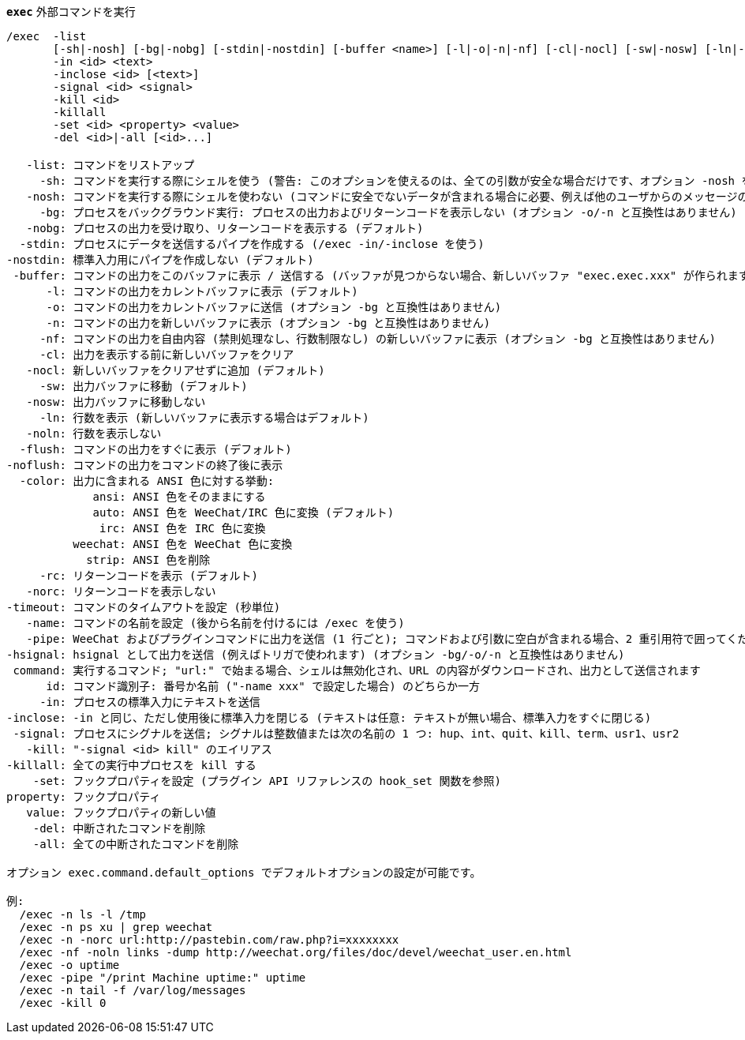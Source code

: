 [[command_exec_exec]]
[command]*`exec`* 外部コマンドを実行::

----
/exec  -list
       [-sh|-nosh] [-bg|-nobg] [-stdin|-nostdin] [-buffer <name>] [-l|-o|-n|-nf] [-cl|-nocl] [-sw|-nosw] [-ln|-noln] [-flush|-noflush] [-color ansi|auto|irc|weechat|strip] [-rc|-norc] [-timeout <timeout>] [-name <name>] [-pipe <command>] [-hsignal <name>] <command>
       -in <id> <text>
       -inclose <id> [<text>]
       -signal <id> <signal>
       -kill <id>
       -killall
       -set <id> <property> <value>
       -del <id>|-all [<id>...]

   -list: コマンドをリストアップ
     -sh: コマンドを実行する際にシェルを使う (警告: このオプションを使えるのは、全ての引数が安全な場合だけです、オプション -nosh を参照)
   -nosh: コマンドを実行する際にシェルを使わない (コマンドに安全でないデータが含まれる場合に必要、例えば他のユーザからのメッセージの内容) (デフォルト)
     -bg: プロセスをバックグラウンド実行: プロセスの出力およびリターンコードを表示しない (オプション -o/-n と互換性はありません)
   -nobg: プロセスの出力を受け取り、リターンコードを表示する (デフォルト)
  -stdin: プロセスにデータを送信するパイプを作成する (/exec -in/-inclose を使う)
-nostdin: 標準入力用にパイプを作成しない (デフォルト)
 -buffer: コマンドの出力をこのバッファに表示 / 送信する (バッファが見つからない場合、新しいバッファ "exec.exec.xxx" が作られます)
      -l: コマンドの出力をカレントバッファに表示 (デフォルト)
      -o: コマンドの出力をカレントバッファに送信 (オプション -bg と互換性はありません)
      -n: コマンドの出力を新しいバッファに表示 (オプション -bg と互換性はありません)
     -nf: コマンドの出力を自由内容 (禁則処理なし、行数制限なし) の新しいバッファに表示 (オプション -bg と互換性はありません)
     -cl: 出力を表示する前に新しいバッファをクリア
   -nocl: 新しいバッファをクリアせずに追加 (デフォルト)
     -sw: 出力バッファに移動 (デフォルト)
   -nosw: 出力バッファに移動しない
     -ln: 行数を表示 (新しいバッファに表示する場合はデフォルト)
   -noln: 行数を表示しない
  -flush: コマンドの出力をすぐに表示 (デフォルト)
-noflush: コマンドの出力をコマンドの終了後に表示
  -color: 出力に含まれる ANSI 色に対する挙動:
             ansi: ANSI 色をそのままにする
             auto: ANSI 色を WeeChat/IRC 色に変換 (デフォルト)
              irc: ANSI 色を IRC 色に変換
          weechat: ANSI 色を WeeChat 色に変換
            strip: ANSI 色を削除
     -rc: リターンコードを表示 (デフォルト)
   -norc: リターンコードを表示しない
-timeout: コマンドのタイムアウトを設定 (秒単位)
   -name: コマンドの名前を設定 (後から名前を付けるには /exec を使う)
   -pipe: WeeChat およびプラグインコマンドに出力を送信 (1 行ごと); コマンドおよび引数に空白が含まれる場合、2 重引用符で囲ってください; 引数 $line はその行で置換されます (デフォルトではコマンドの後ろに空白を付けてから行を追加します) (オプション -bg/-o/-n と互換性はありません)
-hsignal: hsignal として出力を送信 (例えばトリガで使われます) (オプション -bg/-o/-n と互換性はありません)
 command: 実行するコマンド; "url:" で始まる場合、シェルは無効化され、URL の内容がダウンロードされ、出力として送信されます
      id: コマンド識別子: 番号か名前 ("-name xxx" で設定した場合) のどちらか一方
     -in: プロセスの標準入力にテキストを送信
-inclose: -in と同じ、ただし使用後に標準入力を閉じる (テキストは任意: テキストが無い場合、標準入力をすぐに閉じる)
 -signal: プロセスにシグナルを送信; シグナルは整数値または次の名前の 1 つ: hup、int、quit、kill、term、usr1、usr2
   -kill: "-signal <id> kill" のエイリアス
-killall: 全ての実行中プロセスを kill する
    -set: フックプロパティを設定 (プラグイン API リファレンスの hook_set 関数を参照)
property: フックプロパティ
   value: フックプロパティの新しい値
    -del: 中断されたコマンドを削除
    -all: 全ての中断されたコマンドを削除

オプション exec.command.default_options でデフォルトオプションの設定が可能です。

例:
  /exec -n ls -l /tmp
  /exec -n ps xu | grep weechat
  /exec -n -norc url:http://pastebin.com/raw.php?i=xxxxxxxx
  /exec -nf -noln links -dump http://weechat.org/files/doc/devel/weechat_user.en.html
  /exec -o uptime
  /exec -pipe "/print Machine uptime:" uptime
  /exec -n tail -f /var/log/messages
  /exec -kill 0
----

